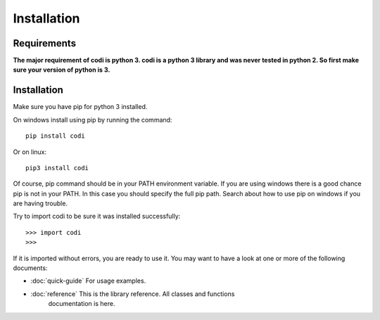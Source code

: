 =============
Installation
=============

-------------
Requirements
-------------

**The major requirement of codi is python 3. codi is a python 3 library and
was never tested in python 2. So first make sure your version of python is 3.**

------------
Installation
------------

Make sure you have pip for python 3 installed.

On windows install using pip by running the
command::
    
    pip install codi

Or on linux::
    
    pip3 install codi

Of course, pip command should be in your PATH environment variable. If you are
using windows there is a good chance pip is not in your PATH. In this case you
should specify the full pip path. Search about how to use pip on windows if you
are having trouble.

Try to import codi to be sure it was installed successfully::

    >>> import codi
    >>>

If it is imported without errors, you are ready to use it. You may want to have
a look at one or more of the following documents:
    
* :doc:`quick-guide` For usage examples.
* :doc:`reference` This is the library reference. All classes and functions
    documentation is here.

